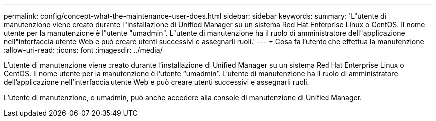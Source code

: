 ---
permalink: config/concept-what-the-maintenance-user-does.html 
sidebar: sidebar 
keywords:  
summary: 'L"utente di manutenzione viene creato durante l"installazione di Unified Manager su un sistema Red Hat Enterprise Linux o CentOS. Il nome utente per la manutenzione è l"utente "umadmin". L"utente di manutenzione ha il ruolo di amministratore dell"applicazione nell"interfaccia utente Web e può creare utenti successivi e assegnarli ruoli.' 
---
= Cosa fa l'utente che effettua la manutenzione
:allow-uri-read: 
:icons: font
:imagesdir: ../media/


[role="lead"]
L'utente di manutenzione viene creato durante l'installazione di Unified Manager su un sistema Red Hat Enterprise Linux o CentOS. Il nome utente per la manutenzione è l'utente "`umadmin`". L'utente di manutenzione ha il ruolo di amministratore dell'applicazione nell'interfaccia utente Web e può creare utenti successivi e assegnarli ruoli.

L'utente di manutenzione, o umadmin, può anche accedere alla console di manutenzione di Unified Manager.
